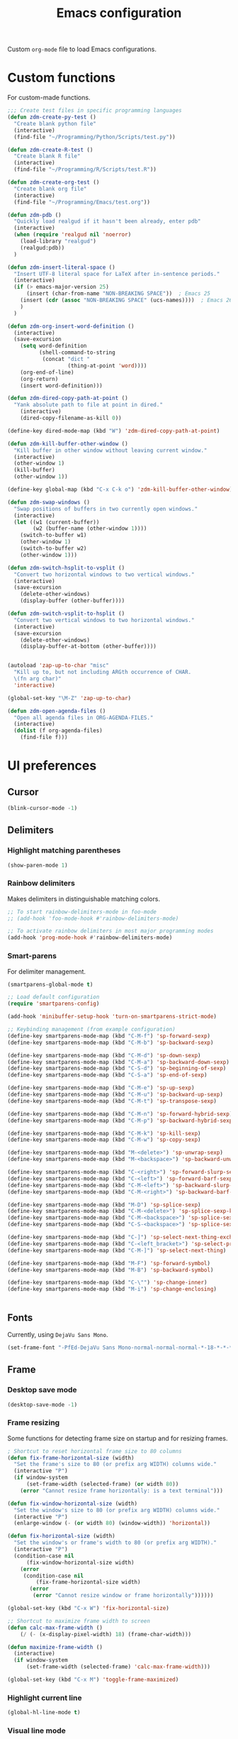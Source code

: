 #+TITLE: Emacs configuration
#+DATE:
#+AUTHOR:
#+STARTUP: indent

Custom =org-mode= file to load Emacs configurations.

* Custom functions
For custom-made functions.

#+BEGIN_SRC emacs-lisp
  ;;; Create test files in specific programming languages
  (defun zdm-create-py-test ()
    "Create blank python file"
    (interactive)
    (find-file "~/Programming/Python/Scripts/test.py"))

  (defun zdm-create-R-test ()
    "Create blank R file"
    (interactive)
    (find-file "~/Programming/R/Scripts/test.R"))

  (defun zdm-create-org-test ()
    "Create blank org file"
    (interactive)
    (find-file "~/Programming/Emacs/test.org"))

  (defun zdm-pdb ()
    "Quickly load realgud if it hasn't been already, enter pdb"
    (interactive)
    (when (require 'realgud nil 'noerror)
      (load-library "realgud")
      (realgud:pdb))
    )

  (defun zdm-insert-literal-space ()
    "Insert UTF-8 literal space for LaTeX after in-sentence periods."
    (interactive)
    (if (> emacs-major-version 25)
        (insert (char-from-name "NON-BREAKING SPACE"))  ; Emacs 25
      (insert (cdr (assoc "NON-BREAKING SPACE" (ucs-names))))  ; Emacs 26
      )
    )

  (defun zdm-org-insert-word-definition ()
    (interactive)
    (save-excursion
      (setq word-definition
            (shell-command-to-string
             (concat "dict "
                     (thing-at-point 'word))))
      (org-end-of-line)
      (org-return)
      (insert word-definition)))

  (defun zdm-dired-copy-path-at-point ()
    "Yank absolute path to file at point in dired."
      (interactive)
      (dired-copy-filename-as-kill 0))

  (define-key dired-mode-map (kbd "W") 'zdm-dired-copy-path-at-point)

  (defun zdm-kill-buffer-other-window ()
    "Kill buffer in other window without leaving current window."
    (interactive)
    (other-window 1)
    (kill-buffer)
    (other-window 1))

  (define-key global-map (kbd "C-x C-k o") 'zdm-kill-buffer-other-window)

  (defun zdm-swap-windows ()
    "Swap positions of buffers in two currently open windows."
    (interactive)
    (let ((w1 (current-buffer))
          (w2 (buffer-name (other-window 1))))
      (switch-to-buffer w1)
      (other-window 1)
      (switch-to-buffer w2)
      (other-window 1)))

  (defun zdm-switch-hsplit-to-vsplit ()
    "Convert two horizontal windows to two vertical windows."
    (interactive)
    (save-excursion
      (delete-other-windows)
      (display-buffer (other-buffer))))

  (defun zdm-switch-vsplit-to-hsplit ()
    "Convert two vertical windows to two horizontal windows."
    (interactive)
    (save-excursion
      (delete-other-windows)
      (display-buffer-at-bottom (other-buffer))))


  (autoload 'zap-up-to-char "misc"
    "Kill up to, but not including ARGth occurrence of CHAR.
    \(fn arg char)"
    'interactive)

  (global-set-key "\M-Z" 'zap-up-to-char)

  (defun zdm-open-agenda-files ()
    "Open all agenda files in ORG-AGENDA-FILES."
    (interactive)
    (dolist (f org-agenda-files)
      (find-file f)))
#+END_SRC
* UI preferences
** Cursor

#+BEGIN_SRC emacs-lisp
  (blink-cursor-mode -1)
#+END_SRC

** Delimiters
*** Highlight matching parentheses

#+BEGIN_SRC emacs-lisp
(show-paren-mode 1)
#+END_SRC

*** Rainbow delimiters

Makes delimiters in distinguishable matching colors.

#+BEGIN_SRC emacs-lisp
;; To start rainbow-delimiters-mode in foo-mode
;; (add-hook 'foo-mode-hook #'rainbow-delimiters-mode)

;; To activate rainbow delimiters in most major programming modes
(add-hook 'prog-mode-hook #'rainbow-delimiters-mode)
#+END_SRC

*** Smart-parens

For delimiter management.

#+BEGIN_SRC emacs-lisp
  (smartparens-global-mode t)

  ;; Load default configuration
  (require 'smartparens-config)

  (add-hook 'minibuffer-setup-hook 'turn-on-smartparens-strict-mode)

  ;; Keybinding management (from example configuration)
  (define-key smartparens-mode-map (kbd "C-M-f") 'sp-forward-sexp)
  (define-key smartparens-mode-map (kbd "C-M-b") 'sp-backward-sexp)

  (define-key smartparens-mode-map (kbd "C-M-d") 'sp-down-sexp)
  (define-key smartparens-mode-map (kbd "C-M-a") 'sp-backward-down-sexp)
  (define-key smartparens-mode-map (kbd "C-S-d") 'sp-beginning-of-sexp)
  (define-key smartparens-mode-map (kbd "C-S-a") 'sp-end-of-sexp)

  (define-key smartparens-mode-map (kbd "C-M-e") 'sp-up-sexp)
  (define-key smartparens-mode-map (kbd "C-M-u") 'sp-backward-up-sexp)
  (define-key smartparens-mode-map (kbd "C-M-t") 'sp-transpose-sexp)

  (define-key smartparens-mode-map (kbd "C-M-n") 'sp-forward-hybrid-sexp)
  (define-key smartparens-mode-map (kbd "C-M-p") 'sp-backward-hybrid-sexp)

  (define-key smartparens-mode-map (kbd "C-M-k") 'sp-kill-sexp)
  (define-key smartparens-mode-map (kbd "C-M-w") 'sp-copy-sexp)

  (define-key smartparens-mode-map (kbd "M-<delete>") 'sp-unwrap-sexp)
  (define-key smartparens-mode-map (kbd "M-<backspace>") 'sp-backward-unwrap-sexp)

  (define-key smartparens-mode-map (kbd "C-<right>") 'sp-forward-slurp-sexp)
  (define-key smartparens-mode-map (kbd "C-<left>") 'sp-forward-barf-sexp)
  (define-key smartparens-mode-map (kbd "C-M-<left>") 'sp-backward-slurp-sexp)
  (define-key smartparens-mode-map (kbd "C-M-<right>") 'sp-backward-barf-sexp)

  (define-key smartparens-mode-map (kbd "M-D") 'sp-splice-sexp)
  (define-key smartparens-mode-map (kbd "C-M-<delete>") 'sp-splice-sexp-killing-forward)
  (define-key smartparens-mode-map (kbd "C-M-<backspace>") 'sp-splice-sexp-killing-backward)
  (define-key smartparens-mode-map (kbd "C-S-<backspace>") 'sp-splice-sexp-killing-around)

  (define-key smartparens-mode-map (kbd "C-]") 'sp-select-next-thing-exchange)
  (define-key smartparens-mode-map (kbd "C-<left_bracket>") 'sp-select-previous-thing)
  (define-key smartparens-mode-map (kbd "C-M-]") 'sp-select-next-thing)

  (define-key smartparens-mode-map (kbd "M-F") 'sp-forward-symbol)
  (define-key smartparens-mode-map (kbd "M-B") 'sp-backward-symbol)

  (define-key smartparens-mode-map (kbd "C-\"") 'sp-change-inner)
  (define-key smartparens-mode-map (kbd "M-i") 'sp-change-enclosing)


#+END_SRC
** Fonts
Currently, using =DejaVu Sans Mono=.

#+BEGIN_SRC emacs-lisp
  (set-frame-font "-PfEd-DejaVu Sans Mono-normal-normal-normal-*-18-*-*-*-m-0-iso10646-1")
#+END_SRC

** Frame
*** Desktop save mode
#+BEGIN_SRC emacs-lisp
  (desktop-save-mode -1)
#+END_SRC
*** Frame resizing

Some functions for detecting frame size on startup and for resizing frames.

#+BEGIN_SRC emacs-lisp
  ; Shortcut to reset horizontal frame size to 80 columns
  (defun fix-frame-horizontal-size (width)
    "Set the frame's size to 80 (or prefix arg WIDTH) columns wide."
    (interactive "P")
    (if window-system
        (set-frame-width (selected-frame) (or width 80))
      (error "Cannot resize frame horizontally: is a text terminal")))

  (defun fix-window-horizontal-size (width)
    "Set the window's size to 80 (or prefix arg WIDTH) columns wide."
    (interactive "P")
    (enlarge-window (- (or width 80) (window-width)) 'horizontal))

  (defun fix-horizontal-size (width)
    "Set the window's or frame's width to 80 (or prefix arg WIDTH)."
    (interactive "P")
    (condition-case nil
        (fix-window-horizontal-size width)
      (error
       (condition-case nil
           (fix-frame-horizontal-size width)
         (error
          (error "Cannot resize window or frame horizontally"))))))

  (global-set-key (kbd "C-x W") 'fix-horizontal-size)

  ;; Shortcut to maximize frame width to screen
  (defun calc-max-frame-width ()
      (/ (- (x-display-pixel-width) 18) (frame-char-width)))

  (defun maximize-frame-width ()
    (interactive)
    (if window-system
        (set-frame-width (selected-frame) 'calc-max-frame-width)))

  (global-set-key (kbd "C-x M") 'toggle-frame-maximized)
#+END_SRC
*** Highlight current line

#+BEGIN_SRC emacs-lisp
  (global-hl-line-mode t)
#+END_SRC
*** Visual line mode

Don't wrap words at end of line.

 #+BEGIN_SRC emacs-lisp
 (global-visual-line-mode 1)
 #+END_SRC
** Fringe
*** Line numbers

#+BEGIN_SRC emacs-lisp
(add-hook 'prog-mode-hook 'nlinum-mode t)
#+END_SRC
** Menu bar
#+BEGIN_SRC emacs-lisp
  (setq menu-bar-mode nil)
#+END_SRC

** Mode line

*** Diminish mode
   :PROPERTIES:
   :ID:       0ffbbcf8-5c2c-4368-a0a2-281563834150
   :END:
Specifies extraneous modes to either hide or abbreviate to reduce clutter from the modeline.
#+BEGIN_SRC emacs-lisp
  (require 'diminish)

  ;;; Hide from mode line
  (diminish 'which-key-mode)
  (diminish 'abbrev-mode)
  (diminish 'undo-tree-mode)
  (diminish 'visual-line-mode)
  (diminish 'smartparens-mode)
  (diminish 'org-indent-mode)
  (diminish 'palimpsest-mode)
  (diminish 'org-mode)
  (diminish 'evil-org-mode)
  (diminish 'auto-complete-mode)
  (diminish 'projectile-mode)
  (put 'scroll-left 'disabled nil)
  (put 'dired-find-alternate-file 'disabled nil)
#+END_SRC
** Neotree
#+BEGIN_SRC emacs-lisp
  ;; Neotree toggle button
  (global-set-key [f8] 'neotree-toggle)

  ;; Classic theme
  (setq neo-theme 'ascii)

  ;; Use icons for window system and arrow terminal
  ;(setq neo-theme (if (display-graphic-p) 'icons 'arrow))

  ;; Find current file and jump to that node
  (setq neo-smart-open t)

  ;; Work with projectile to change root automatically
  (setq projectile-switch-project-action 'neotree-projectile-action)

#+END_SRC
** Scrolling
#+BEGIN_SRC emacs-lisp
  (setq mouse-wheel-scroll-amount '(1 ((shift) . 1)))
  (setq mouse-wheel-progressive-speed nil)
  (setq mouse-wheel-follow-mouse 't)
  (setq scroll-step 1)
  (scroll-bar-mode -1)
#+END_SRC
** Startup

#+BEGIN_SRC emacs-lisp
  (setq inhibit-startup-screen t)

  ;; Receive a blessing every time you start Emacs
  (setq initial-scratch-message
        ";;; Blessed art thou, who hath come to the One True Editor.\n\n")
#+END_SRC

** Themes

Clear previous theme settings first to avoid conflicts.

#+BEGIN_SRC emacs-lisp
  ;(defadvice load-theme (before theme-dont-propagate activate)
  ;  (mapc #'disable-theme custom-enabled-themes))


#+END_SRC
*** Solarized

#+BEGIN_SRC emacs-lisp
  ;; Don't change size of org-mode headlines (but keep other size-changes)
  ;(setq solarized-scale-org-headlines nil)

  ;; Don't change the font for some headings and titles
  ;(setq solarized-use-variable-pitch nil)

  ;; Avoid all font-size changes
  ;(setq solarized-height-minus-1 1.0)
  ;(setq solarized-height-plus-1 1.0)
  ;(setq solarized-height-plus-2 1.0)
  ;(setq solarized-height-plus-3 1.0)
  ;(setq solarized-height-plus-4 1.0)

  ;(load-theme 'solarized-light t)

#+END_SRC
*** Zenburn

#+BEGIN_SRC emacs-lisp
  ;(load-theme 'zenburn t)
#+END_SRC
** Tool bar

#+BEGIN_SRC emacs-lisp
  (tool-bar-mode -1)
  (gud-tooltip-mode t)
#+END_SRC

** Turn off alarm bell

#+BEGIN_SRC emacs-lisp
(setq ring-bell-function 'ignore)
#+END_SRC

* Programming customizations
** Bash

Automatically make shell scripts executable upon save.

#+BEGIN_SRC emacs-lisp
  (add-hook 'after-save-hook 'executable-make-buffer-file-executable-if-script-p)
#+END_SRC
** C
*** Cc-mode
#+BEGIN_SRC emacs-lisp
  (add-to-list 'load-path "~/.emacs.d/elpa/cc-mode-5.33")
#+END_SRC
** Debugger
*** C/C++
#+BEGIN_SRC emacs-lisp
(setq gdb-command-name "/usr/local/bin/gdb")
#+END_SRC

*** Python
#+BEGIN_SRC emacs-lisp
  (setenv "PATH" (concat "/home/zdm/anaconda3/bin/python3" (getenv "PATH")))
  (setenv "PATH" (concat "/home/zdm/anaconda3/bin/ipython" (getenv "PATH")))

  (setq exec-path (split-string (getenv "PATH") path-separator))
  (setq realgud:pdb-command-name "python3 -m pdb")
#+END_SRC
** Javascript
*** js2
#+BEGIN_SRC emacs-lisp
(add-to-list 'auto-mode-alist '("\\.js\\'". js2-mode))
(add-hook 'js-mode-hook 'js2-minor-mode)

;; ac-js2 for JavaScript autocompletion
(add-hook 'js2-mode-hook 'ac-js2-mode)
#+END_SRC
** Lilypond
#+BEGIN_SRC emacs-lisp
  (setq load-path (append (list (expand-file-name
  "/usr/local/lilypond/usr/share/emacs/site-lisp")) load-path))
  (autoload 'LilyPond-mode "lilypond-mode" "LilyPond Editing Mode" t)
  (add-to-list 'auto-mode-alist '("\\.ly$" . LilyPond-mode))
  (add-to-list 'auto-mode-alist '("\\.ily$" . LilyPond-mode))
#+END_SRC
** Magit
#+BEGIN_SRC emacs-lisp
  (global-set-key (kbd "C-x g") 'magit-status)

  ;; Diff-hl: highlights uncommitted changes (git)
  (require 'diff-hl)
#+END_SRC
** MATLAB
#+BEGIN_SRC emacs-lisp
  (setq matlab-shell-command "/usr/local/MATLAB/R2017b/bin/matlab")
  (setq matlab-shell-command-switches (list "-nodesktop"))

  ;; Replicate C-c termination
  (defun my-matlab-shell-mode-hook ()
    (global-set-key "C-c" 'interrupt-process))

  (add-hook 'matlab-shell-hook 'my-matlab-shell-hook)

  ;; Turn on programming minor modes
  (defun my-matlab-mode-hook ()
    (nlinum-mode 1)
    (rainbow-delimiters-mode 1)
    (auto-complete-mode 1))

  (add-hook 'matlab-mode-hook 'my-matlab-mode-hook)

  ;; Add Matlab to Emacs environment path
  (setenv "PATH" (concat "/usr/local/MATLAB/R2017b/bin/matlab" (getenv "PATH")))
  (setenv "PATH" (concat
                  "/usr/local/MATLAB/R2017b/bin/glnxa64/MATLAB"
                  (getenv "PATH")))
  (setenv "MATLABCMD" "/usr/local/MATLAB/R2017b/bin/glnxa64/MATLAB")

#+END_SRC
** Projectile
#+BEGIN_SRC emacs-lisp
(projectile-mode)
#+END_SRC
** Python
*** Python 3 compatibility and Elpy
#+BEGIN_SRC emacs-lisp
  (package-initialize)
  (elpy-enable)

  ;; Use python3 with ipython
  (setq elpy-rpc-python-command "/home/zdm/anaconda3/bin/python3")
  (setq elpy-syntax-check-command "/home/zdm/anaconda3/bin/flake8")
  (setq python-shell-interpreter "/home/zdm/anaconda3/bin/ipython"
        python-shell-interpreter-args "-i --simple-prompt --pprint")

  ;; PDB
  (setq gud-pdb-command-name "python3 -m pdb")

  ;; Environment set up (from ipython.org documentation)
  (defvar server-buffer-clients)
  (when (and (fboundp 'server-start) (string-equal (getenv "TERM") 'xterm))
    (server-start)
    (defun fp-kill-server-with-buffer-routine ()
      (and server-buffer-clients (server-done)))
    (add-hook 'kill-buffer-hook 'fp-kill-server-with-buffer-routine))
#+END_SRC
*** Delete trailing whitespace when saving file
#+BEGIN_SRC emacs-lisp
  (add-hook 'before-save-hook
            (lambda ()
              (when 'elpy-mode
                (delete-trailing-whitespace))))

#+END_SRC
*** Code folding
#+BEGIN_SRC emacs-lisp
  (add-hook 'elpy-mode-hook 'hs-minor-mode)
#+END_SRC
*** IPython and jupyter in org-mode

#+BEGIN_SRC emacs-lisp
  ;; Hack to execute ipython src blocks in org-mode
  ;; https://emacs.stackexchange.com/questions/30082/your-python-shell-interpreter-doesn-t-seem-to-support-readline#30970

  (setq python-shell-prompt-detect-failure-warning nil)

  (with-eval-after-load 'ipython
    (defun python-shell-completion-native-try ()
      "Return non-nil if can trigger native completion."
      (let ((python-shell-completion-native-enable t)
            (python-shell-completion-native-output-timeout
             python-shell-completion-native-try-output-timeout))
        (python-shell-completion-native-get-completions
         (get-buffer-process (current-buffer))
         nil "_"))))


#+END_SRC
*** ox-ipynb

Add J. Kitchin's =ox-ipynb= export functionality to export org-mode files as jupyter notebooks.

#+BEGIN_SRC emacs-lisp
  ;(load-file "/home/zdm/Lab/Tools/scimax/scimax/ox-ipynb/ox-ipynb.el")
#+END_SRC
*** Tabs and spaces
Make tabs/spaces consistent across modes.

#+BEGIN_SRC emacs-lisp
  (add-hook 'elpy-mode-hook
        (lambda ()
          (setq-default indent-tabs-mode nil)
          (setq-default tab-width 4)
          (setq-default python-indent 4)))
#+END_SRC
** R
*** Emacs Speaks Statistics (ESS)
#+BEGIN_SRC emacs-lisp
  ;;; Hook some useful programming minor modes
  (add-hook 'ess-mode-hook #'rainbow-delimiters-mode)
  (add-hook 'ess-mode-hook #'nlinum-mode)

  (setq ess-use-auto-complete nil)

  ;;; Configure assignment key to ";" instead of "_"
  ;;; (Press ";" again to get the semicolon symbol)
  (define-key ess-r-mode-map ";" #'ess-insert-assign)
  (define-key inferior-ess-r-mode-map ";" #'ess-insert-assign)


#+END_SRC
** TeX
*** AucTeX
**** Configure for LaTex export with =minted=.
  #+BEGIN_SRC emacs-lisp
    (setq LaTeX-command-style '(("" "%(PDF)%(latex) -shell-escape %S%(PDFout)")))
  #+END_SRC
**** Use =pdf-tools= to view compile PDFs.

#+BEGIN_SRC emacs-lisp
  ;; Use pdf-tools to open PDF files
  (setq TeX-view-program-selection '((output-pdf "PDF Tools"))
        TeX-source-correlate-start-server t)

  ;; Update PDF buffers after successful LaTeX runs
  (add-hook 'TeX-after-compilation-finished-functions
             #'TeX-revert-document-buffer)
#+END_SRC
*** RefTeX + =org-mode=
 #+BEGIN_SRC emacs-lisp
   (defun org-mode-reftex-setup ()
     (load-library "reftex")
     (and (buffer-file-name)
          (file-exists-p (buffer-file-name))
          (reftex-parse-all))
     (define-key org-mode-map (kbd "C-c )") 'reftex-citation))

   (add-hook 'org-mode-hook 'org-mode-reftex-setup)
 #+END_SRC
* Evil-mode
** Custom functions
#+BEGIN_SRC emacs-lisp
  (defun evil-newline ()
    "Create new line without leaving Normal mode"
    (interactive)
    (save-excursion
    (end-of-line)
    (newline)))
#+END_SRC
** Packages
#+BEGIN_SRC emacs-lisp
  (require 'package)
  (add-to-list 'package-archives '("melpa" . "http://melpa.org/packages/"))
  (package-initialize)
#+END_SRC
** Leader key
Needs to be enabled before evil, otherwise it won't be enabled in initial buffers.

#+BEGIN_SRC emacs-lisp
(global-evil-leader-mode)
#+END_SRC

Leader key default is =\=, but I prefer using =SPC=.
#+BEGIN_SRC emacs-lisp
(evil-leader/set-leader "<SPC>")
#+END_SRC
** Leader keymaps
Some custom evil-leader keymaps that I frequently use.
#+BEGIN_SRC emacs-lisp
  (evil-leader/set-key
    ;; 0-9
    "0"     'delete-window
    "1"     'delete-other-windows

    ;; Symbols
    "="     'zdm-org-verbatim
    "/"     'zdm-org-emph
    "("     'begin-src-emacs-lisp
    "["     'org-checkboxify
    "RET"   'eval-buffer
    "<SPC>" 'zdm-insert-literal-space
    "`"     'zdm-swap-windows
    "~"     'zdm-switch-hsplit-to-vsplit

    ;; A-Z
    "B"     'ibuffer
    "E"     'sudo-edit
    "H"     'hs-toggle-hiding
    "I"     'ess-indent-command
    "K"     'zdm-kill-buffer-other-window
    "M"     'toggle-frame-maximized
    "R"     'helm-register
    "S"     'delete-trailing-whitespace
    "T"     'eshell
    "V"     'interleave-mode
    "W"     'helm-man-woman

    ;; a-z
    "a"     'org-agenda
    "b"     'helm-buffers-list
    "c"     'ledger-mode-clean-buffer
    "d"     'zdm-org-bold
    "e"     'helm-find-files
    "f"     'other-frame
    "g"     'magit-status
    "h"     'split-window-below
    "i"     'package-install
    "j"     'ace-jump-word-mode
    "k"     'kill-buffer
    "l"     'evil-org-open-links
    "m"     'helm-bookmarks
    "n"     'nlinum-mode
    "o"     'evil-newline
    "p"     'package-list-packages
    "r"     'helm-multi-files
    "s"     'org-ref-sort-citation-link
    "t"     'neotree-toggle
    "u"     'zdm-org-underline
    "v"     'split-window-right
    "w"     'other-window
    "x"     'mark-done-and-archive
    "y"     'helm-show-kill-ring)
#+END_SRC
** Evil
Default state is evil =<N>=, to make it emacs =<E>=, turn on =(setq evil-default-state 'emacs')=.

#+BEGIN_SRC emacs-lisp
  (require 'evil)
  (evil-mode 1)

  ;; Return default state to emacs
  ;(setq evil-default-state 'emacs)

  ;; Disable evil mode for these modes/buffers
  (evil-set-initial-state 'help-mode 'emacs)
  (evil-set-initial-state 'dired-mode 'emacs)
  (evil-set-initial-state 'magit-mode 'emacs)
  (evil-set-initial-state 'calendar-mode 'emacs)
  (evil-set-initial-state 'discover-mode 'emacs)
  (evil-set-initial-state 'neotree-mode 'emacs)
  (evil-set-initial-state 'eww-mode-hook 'emacs)
  (evil-set-initial-state 'image-mode 'emacs)
  (evil-set-initial-state 'Info-mode 'emacs)
  (evil-set-initial-state 'inferior-ess-mode 'emacs)
  (evil-set-initial-state 'emacs-lisp-mode 'emacs)
  (evil-set-initial-state 'ein:notebooklist-mode 'emacs)
  (evil-set-initial-state 'ein:notebook-mode 'emacs)
  (evil-set-initial-state 'inferior-python-mode 'emacs)
#+END_SRC

Make evil-mode insert state act more like native Emacs.

#+BEGIN_SRC emacs-lisp
  ;; Redefine emacs state to intercept the escape key like insert-state does
  (setq evil-insert-state-map (make-sparse-keymap))
  (define-key evil-insert-state-map (kbd "C-[") 'evil-normal-state)
  (define-key evil-insert-state-map (kbd "<escape>") 'evil-normal-state)
#+END_SRC
** Evil-org
Uses evil-like keybindings for =org-mode=.
#+BEGIN_SRC emacs-lisp
  (add-to-list 'load-path "~/.emacs.d/plugins/evil-org-mode")
  (require 'evil-org)
  (add-hook 'org-mode-hook 'evil-org-mode)

  ;; Keybindings
  (evil-org-set-key-theme '(textobjects insert navigation additional shift todo))
#+END_SRC
** Evil-surround
*** Add surrounding
You can surround in visual-state with =S<textobject>= or =gS<textobject>=. Or in normal-state with =ys<textobject>= or =yS<textobject>=

*** Change surrounding
- You can change a surrounding with =cs<old-textobject><new-textobject>=.

*** Delete surrounding
- You can delete a surrounding with =ds<textobject>=.

*** A surround pair is this (trigger char with textual left and right strings):
  - =(?> . ("<" . ">"))=

#+BEGIN_SRC emacs-lisp
  (require 'evil-surround)
  (global-evil-surround-mode 1)

  ;; Fix extra space added when using delimiters
  ;; Use non-spaced pairs when surrounding with an opening brace
  (evil-add-to-alist
   'evil-surround-pairs-alist
   ?\( '("(" . ")")
   ?\[ '("[" . "]")
   ?\{ '("{" . "}")
   ?\) '("( " . " )")
   ?\] '("[ " . " ]")
   ?\} '("{ " . " }"))
#+END_SRC
* Org-mode
** Core
*** Default keybindings
  #+BEGIN_SRC emacs-lisp
  (global-set-key "\C-cl" 'org-store-link)
  (global-set-key "\C-ca" 'org-agenda)
  (global-set-key "\C-cc" 'org-capture)
  (global-set-key "\C-cb" 'org-iswitchb)
  #+END_SRC
** Customizations
*** Agenda files
#+BEGIN_SRC emacs-lisp
  (setq org-agenda-files
        (quote
         ("~/Lab/Notebook/leow-lab.org"
          "~/Documents/Personal/personal.org"
          "~/UIC/Logistics/grad-school.org")))
#+END_SRC
*** Blogging
#+BEGIN_SRC emacs-lisp
    ;; Org publish variables
    ;; Copied from: https://bastibe.de/2013-11-13-blogging-with-emacs.html
    (setq org-publish-project-alist
          '(("blog"
             :base-directory "~/Documents/Personal/Blog/org/"
             :html-extension "html"
             :base-extension "org"
             :publishing-directory ""
             :publishing-function (org-html-publish-to-html)
             :recursive t          ; descend into sub-folders?
             :section-numbers nil  ; don't create numbered sections
             :with-toc nil         ; don't create a table of contents
             :with-latex t         ; do use MathJax for awesome formulas!
             :html-head-extra ""   ; extra <head> entries go here
             :html-preamble ""     ; this stuff is put before your post
             :html-postamble ""    ; this stuff is put after your post
             )
            ("images"
             :base-directory "~/Documents/Personal/Blog/org/images/"
             :base-extension "png\\|jpg\\|css"
             :publishing-directory ""
             :recursive t
             :publishing-function org-publish-attachment)
            ("js"
             :base-directory "~/Documents/Personal/Blog/org/js/"
             :base-extension "js"
             :publishing-directory ""
             :publishing-function org-publish-attachment)
            ("css"
             :base-directory "~/Documents/Personal/Blog/org/css/"
             :base-extension "css"
             :publishing-directory ""
             :publishing-function org-publish-attachment)
            ;("rss"
            ; :base-directory "~/Documents/Personal/Blog/org/"
            ; :base-extension "org"
            ; :publishing-directory ""
            ; :publishing-function (org-rss-publish-to-rss)
            ; :html-link-home ""
            ; :html-link-use-abs-url t)
            ("website" :components ("org" "blog" "images" "js" "css"))
  )
  )
#+END_SRC
*** Capture templates
  #+BEGIN_SRC emacs-lisp
    (setq org-default-notes-file "~/Documents/notes.org")
    (setq org-capture-templates
           '(("g"  ; key
              "Grad School"  ; title
              entry  ; type
              (file+headline "/home/zdm/UIC/Logistics/grad-school.org" "Misc") ; file location
              "* TODO %?\n  %i\n")  ; template

             ("l"
              "Lab archive"
              entry
              (file+datetree "/home/zdm/Lab/Notebook/leow-lab.org")
              "* %?\n  %i\n")

             ("L"
              "Lab logistics"
              entry
              (file+headline "/home/zdm/Lab/Notebook/leow-lab.org" "Logistics")
              "* %?\n  %i\n")

             ("e"
              "Lab events"
              entry
              (file+headline "/home/zdm/Lab/Notebook/leow-lab.org" "Events")
              "* %?\n  %i\n")

             ("p"
              "Personal"
              entry
              (file+headline "/home/zdm/Documents/Personal/personal.org" "Miscellaneous")
              "* TODO %?\n  %i\n")))
  #+END_SRC
*** Don't ask to confirm evaluation of source blocks
 #+BEGIN_SRC emacs-lisp
 (setq org-confirm-babel-evaluate nil)
 #+END_SRC
*** Org LaTeX preview
 #+BEGIN_SRC emacs-lisp
   (setq org-latex-create-formula-image-program 'imagemagick)
 #+END_SRC
*** TODO Org table swap cells
 Swap individual cells in Org tables. Still in progress
 #+BEGIN_SRC emacs-lisp
 ;; Org-table swap cells; needs more work
 ; Swap down
 ;(defun my-org-swap-down ()               ; swap with value below
 ;  (interactive)
 ;  (let ((pos (point))                   ; get current positive
 ;        (v1 (org-table-get-field)))     ; copy current field
 ;    (org-table-blank-field)             ; blank current field
 ;    (org-table-next-row)                ; move cursor down
 ;    (let ((v2 (org-table-get-field)))   ; take copy of that field, too
 ;      (org-table-blank-field)           ; blank that field too
 ;      (insert v1)                       ; insert the value from above
 ;      (goto-char pos)                   ; go to original location
 ;      (insert v2)                       ; insert the value from below
 ;      (org-table-align)                 ; realign the table
 ;      (goto-char pos))))                ; move back to original position
 ;
 ;(global-set-key (kbd "\M-") 'my-org-swap-down) ; keybinding

 ; Swap up
 ; Need a makeshift org-table-previous-row command, since there isn'to one by default
 ;(defun org-table-previous-row () ; This function needs work
 ;Go to the previous row (same column) in the current table.
 ;Before doing so, re-align the table if necessary."
 ;  (interactive)
 ;  (if (and org-table-automatic-realign
 ;	   org-table-may-need-update)
 ;      (org-table-align)
 ;    let ((col (org-table-current-column)))
 ;    (forward-line -1)
 ;    (when (or (not (org-at-table-p))
 ;	    (org-at-table-hline-p))
 ;	(progn
 ;	  (beginning-of-line)))
 ;    (org-table-goto-column col)
 ;    (skip-chars-backward "^/\n\are")
 ;    (when (org-looking-at " ") (forward-char))))
 ;
 ;(defun my-org-swap-up ()                ; swap with value above
 ;  (interactive)
 ;  (let ((pos (point))                   ; get current positive
 ;        (v1 (org-table-get-field)))     ; copy current field
 ;    (org-table-blank-field)             ; blank current field
 ;    (forward-line -1)                   ; move cursor up
 ;    (let ((v2 (org-table-get-field)))   ; take copy of that field, too
 ;      (org-table-blank-field)           ; blank that field too
 ;      (insert v1)                       ; insert the value from above
 ;      (goto-char pos)                   ; go to original location
 ;      (insert v2)                       ; insert the value from above
 ;      (org-table-align)                 ; realign the table
 ;      (goto-char pos))))                ; move back to original position
 ;(global-set-key (kbd "\M-") 'my-org-swap-up) ; keybinding

 ; Swap right
 ;(defun my-org-swap-right ()             ; swap with value to the right
 ;  (interactive)
 ;  (let ((pos (point))                   ; get current positive
 ;        (v1 (org-table-get-field)))     ; copy current field
 ;    (org-table-blank-field)             ; blank current field
 ;    (org-table-next-field)              ; move cursor right
 ;    (let ((v2 (org-table-get-field)))   ; take copy of that field, too
 ;      (org-table-blank-field)           ; blank that field too
 ;      (insert v1)                       ; insert the value from above
 ;      (goto-char pos)                   ; go to original location
 ;      (insert v2)                       ; insert the value from right
 ;      (org-table-align)                 ; realign the table
 ;      (goto-char pos))))                ; move back to original position
 ;(global-set-key (kbd "\M-") 'my-org-swap-right) ;keybinding

 ; Swap left
 ;(defun my-org-swap-left ()               ; swap with value to the left
 ;  (interactive)
 ;  (let ((pos (point))                   ; get current positive
 ;        (v1 (org-table-get-field)))     ; copy current field
 ;    (org-table-blank-field)             ; blank current field
 ;    (org-table-previous-field)          ; move cursor left
 ;    (let ((v2 (org-table-get-field)))   ; take copy of that field, too
 ;      (org-table-blank-field)           ; blank that field too
 ;      (insert v1)                       ; insert the value from left
 ;      (goto-char pos)                   ; go to original location
 ;      (insert v2)                       ; insert the value from below
 ;      (org-table-align)                 ; realign the table
 ;      (goto-char pos))))                ; move back to original position
 ;(global-set-key (kbd "\M-") 'my-org-swap-left) ; keybinding


 #+END_SRC
*** Org-babel
  #+BEGIN_SRC emacs-lisp
    ;; Load languages
    (org-babel-do-load-languages
     'org-babel-load-languages
     '((python . t)
       (R . t)
       (emacs-lisp . t)
       (latex . t)
       (matlab . t)
       (js . t)
       (css . t)
       (sh . t)
       (C . t)
       (ledger . t)
       (ipython . t)
       ))

    ;; Remove the need to confirm evaluation of each code block
    (setq org-confirm-babel-evaluate nil)

    ;; Customize default behavior of org-mode code blocks so that they can be
    ;; used to display examples of org-mode syntax

    ;; Source code syntax highlighting
    (setq org-src-fontify-natively t)

    ;; Source code syntax highlight for PDF export
    (require 'ox-latex)
    (add-to-list 'org-latex-packages-alist '("" "minted"))
    (setq org-latex-listings 'minted)
    (setq org-latex-minted-options
          '(("frame" "lines") ("linenos=true")))

    (setq org-latex-pdf-process
          '("pdflatex -shell-escape -interaction nonstopmode -output-directory %o %f"
            "bibtex %b"  ; for org-ref
            "makeindex %b"
            "pdflatex -shell-escape -interaction nonstopmode -output-directory %o %f"
            "pdflatex -shell-escape -interaction nonstopmode -output-directory %o %f"))

    ;; Open source code buffer in other window
    (setq org-src-window-setup 'other-window)

    ;; Disable src block evaluation on export
    (setq org-export-babel-evaluate nil)

    ;; Set ipython minted same as python
    (add-to-list 'org-latex-minted-langs '(ipython "python"))


    ;; Custom ox-ipynb (John Kitchin)
    (add-to-list 'load-path "~/Programming/Emacs/Elisp")
    (load "~/Programming/Emacs/Elisp/ox-ipynb.el")
    (require 'ox-ipynb)

    ;;; Python command for org-babel
    (setq org-babel-python-command "/home/zdm/anaconda3/bin/python3")
  #+END_SRC
*** Org-bookmark-heading
Use to bookmark headings in org-mode

#+BEGIN_SRC emacs-lisp
  (require 'org-bookmark-heading)
#+END_SRC
*** Org-bullets
 Single bullets for =org-mode=

 #+BEGIN_SRC emacs-lisp
   (require 'org-bullets)
   (add-hook 'org-mode-hook (lambda () (org-bullets-mode 1)))

   ;; Org-bullets symbol customization
   ; (setq org-bullets-face-name (quote org-bullet-face))

   ;; Default
   ; (setq org-bullets-bullet-list '("◉" "○" "●" "✸"))

   ;; Single asterisk heading bullets
   (setq org-bullets-bullet-list '("*" "*" "*" "*"))

   ;; Remove bullets
   ;(setq org-bullets-bullet-list '("   " "   " "   " "   "))
 #+END_SRC
*** Org-crypt
 For Org mode files, use this as the first line in the file:
 =# -*- mode:org; epa-file-encrypt-to: ("me@mydomain.com") -*-=
 #+BEGIN_SRC emacs-lisp

 (require 'org-crypt)
 (org-crypt-use-before-save-magic)
 (setq org-tags-exclude-from-inheritance (quote ("crypt")))
 (setq org-crypt-key nil)
 ;; GPG key to use for encryption
 ;; Either the Key ID or set to nil to use symmetric encryption.
 (setq auto-save-default nil)
 ;; Auto-saving does not cooperate with org-crypt.el: so you need
 ;; to turn it off if you plan to use org-crypt.el quite often.
 ;; Otherwise, you'll get an (annoying) message each time you
 ;; start Org.
 ;; To turn it off only locally, you can insert this:
 ;;
 ;; # -*- buffer-auto-save-file-name: nil; -*-

 #+END_SRC
*** Org-edit-latex
#+BEGIN_SRC emacs-lisp
(require 'org-edit-latex)
#+END_SRC
*** Org inline image preview
Sets default inline image width smaller to view in frame

#+BEGIN_SRC emacs-lisp
  (setq org-image-actual-width 600)

  ;; Automatically update inline images after executing
  ;; code block

  (add-hook 'org-babel-after-execute-hook 'org-redisplay-inline-images)
#+END_SRC
*** Org-ref
**** Base setup
  #+BEGIN_SRC emacs-lisp
    (require 'org-ref)
    (require 'org-ref-wos)
    (require 'org-ref-scopus)
    (require 'org-ref-pubmed)
    (require 'doi-utils)
    (require 'org-ref-pdf)
    (require 'org-ref-latex)
    (require 'org-ref-url-utils)
  #+END_SRC
**** Directories
 #+BEGIN_SRC emacs-lisp
 (setq org-ref-notes-directory "~/Zotero/notes/"
       org-ref-bibliography-notes "~/Zotero/articles.org"
       org-ref-default-bibliography '("~/Zotero/library.bib")
       org-ref-pdf-directory "~/Zotero/articles/")
 #+END_SRC
**** Customizations
#+BEGIN_SRC emacs-lisp
  ;; Custom org-ref-note-title-format for interleaving pdf
  (setq org-ref-note-title-format
  "** TODO %y - %t
  :PROPERTIES:
      :Custom_ID: %k
      :AUTHOR: %9a
      :JOURNAL: %j
      :YEAR: %y
      :VOLUME: %v
      :PAGES: %p
      :DOI: %D
      :URL: %U
      :INTERLEAVE_PDF: /home/zdm/Zotero/archive/
     :END:

    ")
  ; Set hook to nil to allow for custom org-ref-note-title-format
  (setq org-ref-create-notes-hook nil)

  ;; Disable showing broken links to improve speed
  (setq org-ref-show-broken-links nil)
#+END_SRC
*** Other LaTeX classes

#+BEGIN_SRC emacs-lisp
  (add-to-list 'org-latex-classes
               '("llncs"
                 "\\documentclass{llncs}"
                 ("\\section{%s}" . "\\section*{%s}")
                 ("\\subsection{%s}" . "\\subsection*{%s}")
                 ("\\subsubsection{%s}" . "\\subsubsection*{%s}")
                 ("\\paragraph{%s}" . "\\paragraph*{%s}")
                 ("\\subparagraph{%s}" . "\\subparagraph*{%s}")))

  (add-to-list 'org-latex-classes
                    '("tufte-handout"
                      "\\documentclass{tufte-handout}"
                      ("\\section{%s}" . "\\section*{%s}")
                      ("\\subsection{%s}" . "\\subsection*{%s}")
                      ("\\subsubsection{%s}" . "\\subsubsection*{%s}")
                      ("\\paragraph{%s}" . "\\paragraph*{%s}")
                      ("\\subparagraph{%s}" . "\\subparagraph*{%s}")))

  (add-to-list 'org-latex-classes
                    '("tufte-book"
                      "\\documentclass{tufte-book}"
                      ("\\chapter{%s}" . "\\chapter*{%s}")
                      ("\\section{%s}" . "\\section*{%s}")
                      ("\\subsection{%s}" . "\\subsection*{%s}")
                      ("\\subsubsection{%s}" . "\\subsubsection*{%s}")
                      ("\\paragraph{%s}" . "\\paragraph*{%s}")
                      ("\\subparagraph{%s}" . "\\subparagraph*{%s}")))
#+END_SRC
*** =TODO= keywords
 Sets custom keywords for the todo items
 #+BEGIN_SRC emacs-lisp
 (setq org-todo-keywords
         '((sequence "TODO" "STARTED" "WAITING" "|" "DONE" "DELEGATED")))

 #+END_SRC
*** Logging TODO items
**** =C-c C-x C-s= to mark a =TODO= as done and archive it
#+BEGIN_SRC emacs-lisp
  (defun mark-done-and-archive ()
    "Mark the state of an org-mode item as DONE and archive it."
    (interactive)
    (org-todo 'done)
    (org-archive-subtree))

  (define-key org-mode-map (kbd "C-c C-x C-s") 'mark-done-and-archive)
#+END_SRC
**** Record the time that a =TODO= was archived
#+BEGIN_SRC emacs-lisp
  (setq org-log-done 'time)
#+END_SRC
*** Miscellaneous
#+BEGIN_SRC emacs-lisp
  ;;; Put captions for tables above the table (APA style)
  (setq org-latex-table-caption-above t)


  ;;; Customize org-verbatim regular expression
  ;;; original setting:
  ;;; ("  ('\"{" "-       .,:!?;'\")}\\" "        \n,\"'" "." 1)
  (setcar (nthcdr 2 org-emphasis-regexp-components) " \t\r\n")
  (org-set-emph-re 'org-emphasis-regexp-components org-emphasis-regexp-components)


  ;;; Custom org-mode functions
  (defun zdm-org-surround (marker)
    "Macro to surround a single word with MARKER."
    (interactive)
    (save-excursion
      (skip-chars-backward "-_[:alnum:]")
      (insert marker)
      (skip-chars-forward "_[:alnum:]")
      (insert marker)))

  ;; zdm-org-surround implementations
  (defun zdm-org-underline ()
    "Underline word in org mode."
    (interactive)
    (zdm-org-surround "_"))

  (defun zdm-org-bold ()
    "Bold word in org mode."
    (interactive)
    (zdm-org-surround "*"))

  (defun zdm-org-emph ()
    "Emphasize (italicize) word in org mode."
    (interactive)
    (zdm-org-surround "/"))

  (defun zdm-org-verbatim ()
    "Verbatim word in org mode."
    (interactive)
    (zdm-org-surround "="))


#+END_SRC
* Encryption
** EasyPG
#+BEGIN_SRC emacs-lisp
(require 'epa-file)
(epa-file-enable)
#+END_SRC
** Password generator
Courtesy of HRS
#+BEGIN_SRC emacs-lisp
(defun insert-random-string (len)
  "Insert a random alphanumeric string of length len."
  (interactive)
  (let ((mycharset "1234567890ABCDEFGHIJKLMNOPQRSTUVWXYZabcdefghijklmnopqrstyvwxyz!@#$%^&*"))
    (dotimes (i len)
      (insert (elt mycharset (random (length mycharset)))))))

(defun generate-password ()
  "Insert a good alphanumeric password of length 30."
  (interactive)
  (insert-random-string 30))
#+END_SRC
* =ledger-mode=
#+BEGIN_SRC emacs-lisp
  (use-package ledger-mode
    :ensure t
    :init
    (setq ledger-clear-whole-transactions nil)

    :config
    (add-to-list 'evil-emacs-state-modes 'ledger-report-mode)
    :mode "\\.dat\\'")
#+END_SRC
* Editing settings
** Abbrev-mode
To define a new abbrev:
- Type the word you want to use as expansion and then type =C-x a g= and the abbreviation for it.
  - Example: =t h e C-x a g t e h RET=

#+BEGIN_SRC emacs-lisp
  (setq-default abbrev-mode -1)

  ;; Only on for org-mode
  ; (add-hook 'org-mode-hook (lambda () (abbrev-mode t)))
  (abbrev-mode -1)

  ;; Disable abbrev-mode in minibuffer
  (defun conditionally-disable-abbrev ()
        (abbrev-mode nil))

  (add-hook 'minibuffer-setup-hook 'conditionally-disable-abbrev)
#+END_SRC
** Ace jump
#+BEGIN_SRC emacs-lisp
  (autoload 'ace-jump-mode "ace-jump-mode" "Emacs quick move minor mode" t)

  ;; You can select the key you prefer to
  (define-key global-map (kbd "C-c SPC") 'ace-jump-mode)

  ;; Enable a more powerful jump back function from ace jump mode
  (autoload 'ace-jump-mode-pop-mark "ace-jump-mode" "Ace jump back:-)" t)
  (eval-after-load "ace-jump-mode" '(ace-jump-mode-enable-mark-sync))

  (define-key global-map (kbd "C-x SPC") 'ace-jump-word-mode)
#+END_SRC
** Anchored transpose
Tranposes a selected region of text around a specified anchor point. Select entire region to be transposed, enter =C-x t=, then select anchor region to tranpose the two regions around, then enter =C-x t= again to complete transpose.

#+BEGIN_SRC emacs-lisp
  (add-to-list 'load-path "~/.emacs.d/elap/anchored-transpose-20080904.2254")
  (require 'anchored-transpose)
  (global-set-key [?\C-x ?t] 'anchored-transpose)
  (autoload 'anchored-transpose "anchored-transpose" nil t)
#+END_SRC
** Browse kill ring
If using Evil mode, use =M-y= while in =Normal= mode.

#+BEGIN_SRC emacs-lisp
(when (require 'browse-kill-ring nil 'noerror)
  (browse-kill-ring-default-keybindings))
#+END_SRC
** Company mode
#+BEGIN_SRC emacs-lisp
  (add-hook 'after-init-hook 'global-company-mode)

  ;; Disable to avoid conflict with elpy
  (add-hook 'elpy-mode-hook (lambda () (company-mode nil)))
#+END_SRC
** Dired+
#+BEGIN_SRC emacs-lisp
  (diredp-toggle-find-file-reuse-dir t)
#+END_SRC
** Dired-X
#+BEGIN_SRC emacs-lisp
(require 'dired-x)
(setq dired-omit-files "^\\...+$")
(add-hook 'dired-mode-hook (lambda () (dired-omit-mode 1))) ; M-o to toggle
#+END_SRC
** [[https://github.com/hrs/engine-mode][Engine mode]]
Use =C-x /= prefix followed by assigned keybinding to call.
#+BEGIN_SRC emacs-lisp
  (require 'engine-mode)
  (engine-mode t)

  (defengine github
    "https://github.com/search?ref=simplesearch&q=%s"
    :keybinding "g")

  (defengine duckduckgo
    "https://duckduckgo.com/?q=%s"
    :keybinding "d")

  (defengine amazon
    "http://www.amazon.com/s/ref=nb_sb_noss?url=search-alias%3Daps&field-keywords=%s"
    :keybinding "a")

  (defengine google-maps
    "http://maps.google.com/maps?q=%s")

  (defengine wikipedia
    "http://www.wikipedia.org/search-redirect.php?language=en&go=Go&search=%s"
    :keybinding "w")

  (defengine youtube
    "http://www.youtube.com/results?aq=f&oq=&search_query=%s"
    :keybinding "y")

  (defengine reddit
    "https://www.reddit.com/search?q=%s&restrict_sr=&sort=relevance&t=all"
    :keybinding "r")

  (defengine ncbi
    "http://www.ncbi.nlm.nih.gov/gquery/?=gquery&term=%s"
    :keybinding "n")

  (defengine scholar
    "https://scholar.google.com/scholar?q=%s"
    :keybinding "s")
#+END_SRC
** EWW
#+BEGIN_SRC emacs-lisp
  ;; Mode for Reddit
  (require 'md4rd)
  ;(md4rd)
#+END_SRC
** Greek letters
Enter Greek letters directly into buffer. Sometimes useful in =org-mode= instead of LaTeX commands.

#+BEGIN_SRC emacs-lisp
(global-set-key (kbd "M-g a") "α")
(global-set-key (kbd "M-g b") "β")
(global-set-key (kbd "M-g g") "γ")
(global-set-key (kbd "M-g d") "δ")
(global-set-key (kbd "M-g e") "ε")
(global-set-key (kbd "M-g z") "ζ")
(global-set-key (kbd "M-g h") "η")
(global-set-key (kbd "M-g q") "θ")
(global-set-key (kbd "M-g i") "ι")
(global-set-key (kbd "M-g k") "κ")
(global-set-key (kbd "M-g l") "λ")
(global-set-key (kbd "M-g m") "μ")
(global-set-key (kbd "M-g n") "ν")
(global-set-key (kbd "M-g x") "ξ")
(global-set-key (kbd "M-g o") "ο")
(global-set-key (kbd "M-g p") "π")
(global-set-key (kbd "M-g r") "ρ")
(global-set-key (kbd "M-g s") "σ")
(global-set-key (kbd "M-g t") "τ")
(global-set-key (kbd "M-g u") "υ")
(global-set-key (kbd "M-g f") "ϕ")
(global-set-key (kbd "M-g j") "φ")
(global-set-key (kbd "M-g c") "χ")
(global-set-key (kbd "M-g y") "ψ")
(global-set-key (kbd "M-g w") "ω")
(global-set-key (kbd "M-g A") "Α")
(global-set-key (kbd "M-g B") "Β")
(global-set-key (kbd "M-g G") "Γ")
(global-set-key (kbd "M-g D") "Δ")
(global-set-key (kbd "M-g E") "Ε")
(global-set-key (kbd "M-g Z") "Ζ")
(global-set-key (kbd "M-g H") "Η")
(global-set-key (kbd "M-g Q") "Θ")
(global-set-key (kbd "M-g I") "Ι")
(global-set-key (kbd "M-g K") "Κ")
(global-set-key (kbd "M-g L") "Λ")
(global-set-key (kbd "M-g M") "Μ")
(global-set-key (kbd "M-g N") "Ν")
(global-set-key (kbd "M-g X") "Ξ")
(global-set-key (kbd "M-g O") "Ο")
(global-set-key (kbd "M-g P") "Π")
(global-set-key (kbd "M-g R") "Ρ")
(global-set-key (kbd "M-g S") "Σ")
(global-set-key (kbd "M-g T") "Τ")
(global-set-key (kbd "M-g U") "Υ")
(global-set-key (kbd "M-g F") "Φ")
(global-set-key (kbd "M-g J") "Φ")
(global-set-key (kbd "M-g C") "Χ")
(global-set-key (kbd "M-g Y") "Ψ")
(global-set-key (kbd "M-g W") "Ω")
#+END_SRC
** Helm
#+BEGIN_SRC emacs-lisp
  ;; 'M-x helm-M-x RET helm-' lists helm commands ready for narrowing and selecting.
  ;; To bind to M-x:
  (global-set-key (kbd "M-x") 'helm-M-x)
  (require 'helm-config)

  ;; Helm keybindings
  (global-set-key (kbd "M-y") 'helm-show-kill-ring)
  (global-set-key (kbd "C-x b") 'helm-mini)

  (add-to-list 'helm-sources-using-default-as-input 'helm-source-man-pages)
#+END_SRC

#+RESULTS:
: helm-config

*** Helm-bibtex
#+BEGIN_SRC emacs-lisp
  (setq helm-bibtex-bibliography "~/Zotero/library.bib"
        helm-bibtex-library-path "~/Zotero/articles"
        helm-bibtex-notes-path "~/Zotero/articles.org")
  (setq  helm-bibtex-pdf-field "file")
#+END_SRC
*** Helm-projectile
#+BEGIN_SRC emacs-lisp
  ;(require 'helm-projectile)
  ;(setq projectile-completion-system 'helm)
  ;(helm-projectile-on)
#+END_SRC
*** Helm-swoop
#+BEGIN_SRC emacs-lisp
  ;; Change the keybinds to whatever you like :)
  ;(global-set-key (kbd "M-i") 'helm-swoop)
  ;(global-set-key (kbd "M-I") 'helm-swoop-back-to-last-point)
  ;(global-set-key (kbd "C-c M-i") 'helm-multi-swoop)
  ;(global-set-key (kbd "C-x M-i") 'helm-multi-swoop-all)
  ;
  ;;; When doing isearch, hand the word over to helm-swoop
  ;(define-key isearch-mode-map (kbd "M-i") 'helm-swoop-from-isearch)
  ;;; From helm-swoop to helm-multi-swoop-all
  ;(define-key helm-swoop-map (kbd "M-i") 'helm-multi-swoop-all-from-helm-swoop)
  ;;; When doing evil-search, hand the word over to helm-swoop
  ;;; (define-key evil-motion-state-map (kbd "M-i") 'helm-swoop-from-evil-search)
  ;
  ;;; Instead of helm-multi-swoop-all, you can also use helm-multi-swoop-current-mode
  ;(define-key helm-swoop-map (kbd "M-m") 'helm-multi-swoop-current-mode-from-helm-swoop)
  ;
  ;;; Move up and down like isearch
  ;(define-key helm-swoop-map (kbd "C-r") 'helm-previous-line)
  ;(define-key helm-swoop-map (kbd "C-s") 'helm-next-line)
  ;(define-key helm-multi-swoop-map (kbd "C-r") 'helm-previous-line)
  ;(define-key helm-multi-swoop-map (kbd "C-s") 'helm-next-line)
  ;
  ;;; Save buffer when helm-multi-swoop-edit complete
  ;(setq helm-multi-swoop-edit-save t)
  ;
  ;;; If this value is t, split window inside the current window
  ;(setq helm-swoop-split-with-multiple-windows nil)
  ;
  ;;; Split direcion. 'split-window-vertically or 'split-window-horizontally
  ;(setq helm-swoop-split-direction 'split-window-vertically)
  ;
  ;;; If nil, you can slightly boost invoke speed in exchange for text color
  ;(setq helm-swoop-speed-or-color nil)
  ;
  ;;; ;; Go to the opposite side of line from the end or beginning of line
  ;(setq helm-swoop-move-to-line-cycle t)
  ;
  ;;; Optional face for line numbers
  ;;; Face name is `helm-swoop-line-number-face`
  ;(setq helm-swoop-use-line-number-face t)
  ;
  ;;; If you prefer fuzzy matching
  ;(setq helm-swoop-use-fuzzy-match t)
#+END_SRC
** Ibuffer
#+BEGIN_SRC emacs-lisp
  (setq ibuffer-default-sorting-mode 'major-mode)
#+END_SRC
** Macros
- Begin macro: =f3= or =C-x (=
- End macro: =f4= or =C-x )=
- Name macro: =M-x name-last-kbd-macro=
- Paste macro into .emacs: =M-x insert-kbd-macro RET <macro-name> RET=
*** =Org-mode=
**** *Bold* word at point
#+BEGIN_SRC emacs-lisp
(fset 'evil-org-bold-word
   [?i ?* escape ?e ?a ?* escape ?B])
#+END_SRC
**** /Emphsize/ word at point
#+BEGIN_SRC emacs-lisp
(fset 'evil-org-emph-word
   [?i ?/ escape ?e ?a ?/ escape ?B])
#+END_SRC
**** Org-ref search and sort citations
#+BEGIN_SRC emacs-lisp
(fset 'org-ref-search-sort-citations
   [?/ ?c ?i ?t ?e ?: return ?  ?s ?n])

#+END_SRC
**** =Verbatim= word at point
#+BEGIN_SRC emacs-lisp
(fset 'evil-org-verbatim-word
   [?i ?= escape ?E ?a ?= escape ?B])
#+END_SRC
**** Begin source emacs-lisp
#+BEGIN_SRC emacs-lisp
  (fset 'begin-src-emacs-lisp
     [?i ?< ?s tab ?e ?m ?a ?c ?s ?- ?l ?i ?s ?p escape ?0 ?j ?i])
#+END_SRC

**** Org-checkboxify
Convert plain list to checkboxes. Call with C-u prefix for # of lines
#+BEGIN_SRC emacs-lisp
(fset 'org-checkboxify
   [?i ?- ?  ?\[ ?  ?\C-f ?  escape ?F ?- ?j])
#+END_SRC
*** Insert literal space
#+BEGIN_SRC emacs-lisp
    ;; Macro for literal space
    (fset 'insert-utf8-space
       [?i ?\C-x ?8 ?  ?\C-f backspace escape])


#+END_SRC
** ODT to Word conversion
#+BEGIN_SRC emacs-lisp
  (setq org-odt-preferred-output-format "doc")
#+END_SRC
** Palimpsest mode
Enter keybinding to move selected text to the bottom of the current buffer. Useful for prose text that you don't need but don't want to delete yet.

- =C-c C-R=: Move region to bottom
- =C-c C-q=: Move region to trash

#+BEGIN_SRC emacs-lisp
  ;(add-hook 'text-mode-hook 'palimpsest-mode)
#+END_SRC
** Ranger
Alternative to Dired and uses vim-like keybindings.

#+BEGIN_SRC emacs-lisp
  ;; Hide dotfiles by default
  (setq ranger-show-dotfiles nil)
#+END_SRC
** Root permissions
#+BEGIN_SRC emacs-lisp
  (defun sudo-edit (&optional arg)
    "Edit currently visited file as root.

  With a prefix ARG prompt for a file to visit.
  Will also prompt for a file to visit if current
  buffer is not visiting a file."
    (interactive "P")
    (if (or arg (not buffer-file-name))
        (find-file (concat "/sudo:root@localhost:"
                           (ido-read-file-name "Find file(as root): ")))
      (find-alternate-file (concat "/sudo:root@localhost:" buffer-file-name))))

#+END_SRC
** Set yes/no prompts to just y/n
#+BEGIN_SRC emacs-lisp
  (fset 'yes-or-no-p 'y-or-n-p)
#+END_SRC
** Spaces after periods
Set sentences to be a period (full-stop) followed by one space.
#+BEGIN_SRC emacs-lisp
  (setq sentence-end-double-space nil)
#+END_SRC
** Spellcheck
Use =flyspell= for spell-checking in org-mode.

#+BEGIN_SRC emacs-lisp
  (autoload 'flyspell-mode "flyspell" "On-the-fly spelling checker." t)
  (add-hook 'org-mode-hook 'flyspell-mode t)
  (add-hook 'org-mode-hook 'flyspell-buffer)
#+END_SRC
** Temporary files
Allocates all temporary files to a 'backup' directory
#+BEGIN_SRC emacs-lisp
(setq backup-directory-alist '(("." . "~/Documents/Emacs-temp-files"))
  backup-by-copying t    ; Don't delink hardlinks
  version-control t      ; Use version numbers on backups
  delete-old-versions t  ; Automatically delete excess backups
  kept-new-versions 20   ; how many of the newest versions to keep
  kept-old-versions 5    ; and how many of the old
  )

#+END_SRC
** Yasnippet
Used for autocompletion of templates (similar to =abbrev-mode=, but for programming).

#+BEGIN_SRC emacs-lisp
  (yas-global-mode 1)
#+END_SRC
** Wrap region

Similar to Evil-mode's =evil-surround= package while in Emacs state. Default wrappers include =,=, ="=, =(=, ={=, =[=.

#+BEGIN_SRC emacs-lisp
  ;;; Enable wrap-region mode upon entering emacs state, disable in evil-mode
  (add-hook 'evil-emacs-state-entry-hook 'wrap-region-mode)
  (add-hook 'evil-mode-hook (lambda ()
                              wrap-region-mode nil))


  ;;; Custom wrapping symbols
  (wrap-region-add-wrapper "$" "$")  ; LaTeX inline math
  (wrap-region-add-wrapper "=" "=")  ; org-verbatim
  (wrap-region-add-wrapper "*" "*")  ; org-bold
  (wrap-region-add-wrapper "_" "_")  ; org-underline
  (wrap-region-add-wrapper "/" "/")  ; org-emphasize

  ;;; In case of conflicts with certain modes, add to the following
  (add-to-list 'wrap-region-except-modes 'ibuffer-mode)

#+END_SRC

